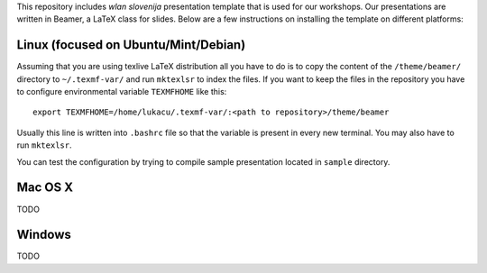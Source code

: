 This repository includes *wlan slovenija* presentation template that is used
for our workshops. Our presentations are written in Beamer, a LaTeX class for
slides. Below are a few instructions on installing the template on different
platforms:

Linux (focused on Ubuntu/Mint/Debian)
-------------------------------------

Assuming that you are using texlive LaTeX distribution all you have to do is to
copy the content of the ``/theme/beamer/`` directory to ``~/.texmf-var/`` and
run ``mktexlsr`` to index the files. If you want to keep the files in the
repository you have to configure environmental variable ``TEXMFHOME`` like
this::

    export TEXMFHOME=/home/lukacu/.texmf-var/:<path to repository>/theme/beamer

Usually this line is written into ``.bashrc`` file so that the variable is
present in every new terminal. You may also have to run ``mktexlsr``.

You can test the configuration by trying to compile sample presentation located
in ``sample`` directory.

Mac OS X
--------

TODO

Windows
-------

TODO
